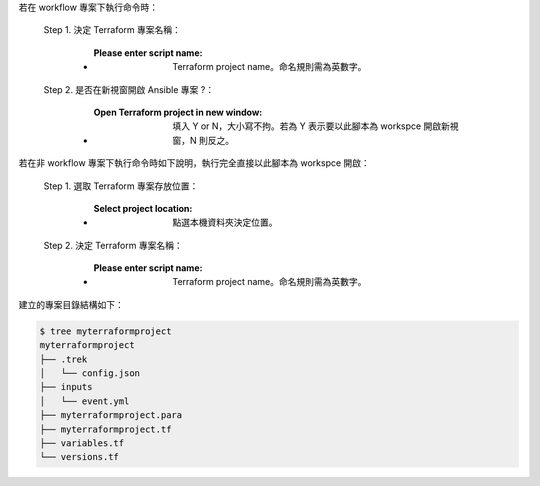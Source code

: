 若在 workflow 專案下執行命令時：

  Step 1. 決定 Terraform 專案名稱：

      - :Please enter script name: Terraform project name。命名規則需為英數字。

  Step 2. 是否在新視窗開啟 Ansible 專案 ?：

      - :Open Terraform project in new window: 填入 Y or N，大小寫不拘。若為 Y 表示要以此腳本為 workspce 開啟新視窗，N 則反之。

若在非 workflow 專案下執行命令時如下說明，執行完全直接以此腳本為 workspce 開啟：
  
  Step 1. 選取 Terraform 專案存放位置：

      - :Select project location: 點選本機資料夾決定位置。

  Step 2. 決定 Terraform 專案名稱：

      - :Please enter script name: Terraform project name。命名規則需為英數字。


建立的專案目錄結構如下：

.. code-block:: shell

    $ tree myterraformproject
    myterraformproject
    ├── .trek
    │   └── config.json
    ├── inputs
    │   └── event.yml
    ├── myterraformproject.para
    ├── myterraformproject.tf
    ├── variables.tf
    └── versions.tf
